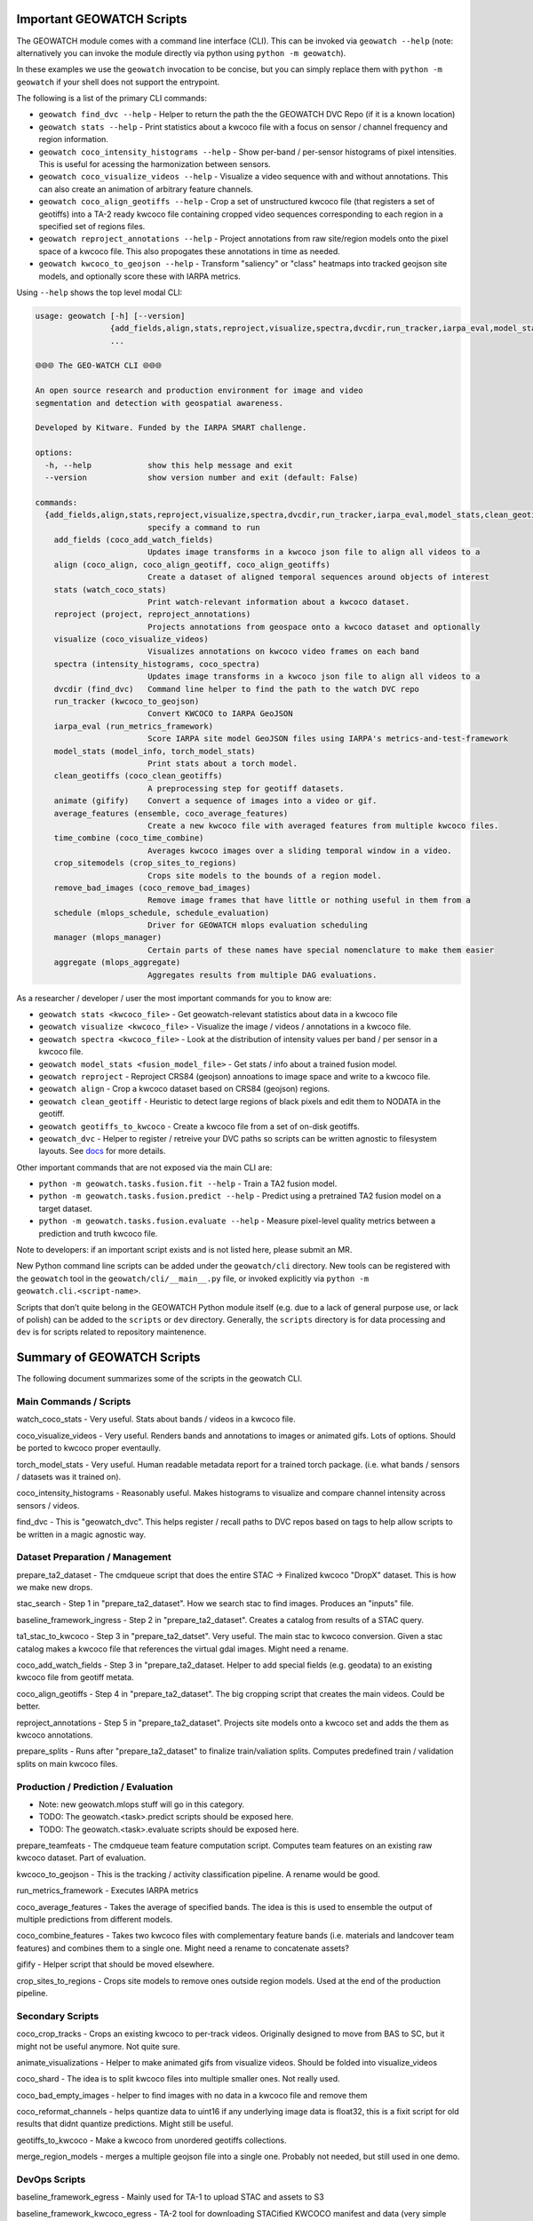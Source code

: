 Important GEOWATCH Scripts
-----------------------

The GEOWATCH module comes with a command line interface (CLI). This can be
invoked via ``geowatch --help`` (note: alternatively you can invoke the module
directly via python using ``python -m geowatch``).


In these examples we use the ``geowatch`` invocation to be concise, but you
can simply replace them with ``python -m geowatch`` if your shell does not
support the entrypoint.


The following is a list of the primary CLI commands:

* ``geowatch find_dvc --help`` - Helper to return the path the the GEOWATCH DVC Repo (if it is a known location)

* ``geowatch stats --help`` - Print statistics about a kwcoco file with a focus on sensor / channel frequency and region information.

* ``geowatch coco_intensity_histograms --help`` - Show per-band / per-sensor histograms of pixel intensities. This is useful for acessing the harmonization between sensors.

* ``geowatch coco_visualize_videos --help`` - Visualize a video sequence with and without annotations. This can also create an animation of arbitrary feature channels.

* ``geowatch coco_align_geotiffs --help`` - Crop a set of unstructured kwcoco file (that registers a set of geotiffs) into a TA-2 ready kwcoco file containing cropped video sequences corresponding to each region in a specified set of regions files.

* ``geowatch reproject_annotations --help`` - Project annotations from raw site/region models onto the pixel space of a kwcoco file. This also propogates these annotations in time as needed.

* ``geowatch kwcoco_to_geojson --help`` - Transform "saliency" or "class" heatmaps into tracked geojson site models, and optionally score these with IARPA metrics.


Using ``--help`` shows the top level modal CLI:


.. code::

    usage: geowatch [-h] [--version]
                    {add_fields,align,stats,reproject,visualize,spectra,dvcdir,run_tracker,iarpa_eval,model_stats,clean_geotiffs,animate,average_features,time_combine,crop_sitemodels,remove_bad_images,schedule,manager,aggregate}
                    ...

    🌐🌐🌐 The GEO-WATCH CLI 🌐🌐🌐

    An open source research and production environment for image and video
    segmentation and detection with geospatial awareness.

    Developed by Kitware. Funded by the IARPA SMART challenge.

    options:
      -h, --help            show this help message and exit
      --version             show version number and exit (default: False)

    commands:
      {add_fields,align,stats,reproject,visualize,spectra,dvcdir,run_tracker,iarpa_eval,model_stats,clean_geotiffs,animate,average_features,time_combine,crop_sitemodels,remove_bad_images,schedule,manager,aggregate}
                            specify a command to run
        add_fields (coco_add_watch_fields)
                            Updates image transforms in a kwcoco json file to align all videos to a
        align (coco_align, coco_align_geotiff, coco_align_geotiffs)
                            Create a dataset of aligned temporal sequences around objects of interest
        stats (watch_coco_stats)
                            Print watch-relevant information about a kwcoco dataset.
        reproject (project, reproject_annotations)
                            Projects annotations from geospace onto a kwcoco dataset and optionally
        visualize (coco_visualize_videos)
                            Visualizes annotations on kwcoco video frames on each band
        spectra (intensity_histograms, coco_spectra)
                            Updates image transforms in a kwcoco json file to align all videos to a
        dvcdir (find_dvc)   Command line helper to find the path to the watch DVC repo
        run_tracker (kwcoco_to_geojson)
                            Convert KWCOCO to IARPA GeoJSON
        iarpa_eval (run_metrics_framework)
                            Score IARPA site model GeoJSON files using IARPA's metrics-and-test-framework
        model_stats (model_info, torch_model_stats)
                            Print stats about a torch model.
        clean_geotiffs (coco_clean_geotiffs)
                            A preprocessing step for geotiff datasets.
        animate (gifify)    Convert a sequence of images into a video or gif.
        average_features (ensemble, coco_average_features)
                            Create a new kwcoco file with averaged features from multiple kwcoco files.
        time_combine (coco_time_combine)
                            Averages kwcoco images over a sliding temporal window in a video.
        crop_sitemodels (crop_sites_to_regions)
                            Crops site models to the bounds of a region model.
        remove_bad_images (coco_remove_bad_images)
                            Remove image frames that have little or nothing useful in them from a
        schedule (mlops_schedule, schedule_evaluation)
                            Driver for GEOWATCH mlops evaluation scheduling
        manager (mlops_manager)
                            Certain parts of these names have special nomenclature to make them easier
        aggregate (mlops_aggregate)
                            Aggregates results from multiple DAG evaluations.



As a researcher / developer / user the most important commands for you to know are:

* ``geowatch stats <kwcoco_file>`` - Get geowatch-relevant statistics about data in a kwcoco file

* ``geowatch visualize <kwcoco_file>`` - Visualize the image / videos / annotations in a kwcoco file.

* ``geowatch spectra <kwcoco_file>`` - Look at the distribution of intensity values per band / per sensor in a kwcoco file.

* ``geowatch model_stats <fusion_model_file>`` - Get stats / info about a trained fusion model.

* ``geowatch reproject`` - Reproject CRS84 (geojson) annoations to image space and write to a kwcoco file.

* ``geowatch align`` - Crop a kwcoco dataset based on CRS84 (geojson) regions.

* ``geowatch clean_geotiff`` - Heuristic to detect large regions of black pixels and edit them to NODATA in the geotiff.

* ``geowatch geotiffs_to_kwcoco`` - Create a kwcoco file from a set of on-disk geotiffs.

* ``geowatch_dvc`` - Helper to register / retreive your DVC paths so scripts can be written agnostic to filesystem layouts. See `docs <docs/data/using_geowatch_dvc.rst>`_ for more details.



Other important commands that are not exposed via the main CLI are:

* ``python -m geowatch.tasks.fusion.fit --help`` - Train a TA2 fusion model.

* ``python -m geowatch.tasks.fusion.predict --help`` - Predict using a pretrained TA2 fusion model on a target dataset.

* ``python -m geowatch.tasks.fusion.evaluate --help`` - Measure pixel-level quality metrics between a prediction and truth kwcoco file.


Note to developers: if an important script exists and is not listed here,
please submit an MR.

New Python command line scripts can be added under the ``geowatch/cli`` directory.
New tools can be registered with the ``geowatch`` tool in the
``geowatch/cli/__main__.py`` file, or invoked explicitly via ``python -m
geowatch.cli.<script-name>``.

Scripts that don’t quite belong in the GEOWATCH Python module itself
(e.g. due to a lack of general purpose use, or lack of polish) can be
added to the ``scripts`` or ``dev`` directory. Generally, the ``scripts``
directory is for data processing and ``dev`` is for scripts related to
repository maintenence.



Summary of GEOWATCH Scripts
------------------------


The following document summarizes some of the scripts in the geowatch CLI.


Main Commands / Scripts
~~~~~~~~~~~~~~~~~~~~~~~

watch_coco_stats - Very useful. Stats about bands / videos in a kwcoco file.

coco_visualize_videos - Very useful. Renders bands and annotations to images or animated gifs. Lots of options. Should be ported to kwcoco proper eventaully.

torch_model_stats - Very useful. Human readable metadata report for a trained torch package. (i.e. what bands / sensors / datasets was it trained on).

coco_intensity_histograms - Reasonably useful. Makes histograms to visualize and compare channel intensity across sensors / videos.

find_dvc - This is "geowatch_dvc". This helps register / recall paths to DVC repos based on tags to help allow scripts to be written in a magic agnostic way.


Dataset Preparation / Management
~~~~~~~~~~~~~~~~~~~~~~~~~~~~~~~~

prepare_ta2_dataset - The cmdqueue script that does the entire STAC -> Finalized kwcoco "DropX" dataset. This is how we make new drops.

stac_search - Step 1 in "prepare_ta2_dataset". How we search stac to find images. Produces an "inputs" file.

baseline_framework_ingress - Step 2 in "prepare_ta2_dataset". Creates a catalog from results of a STAC query.

ta1_stac_to_kwcoco - Step 3 in "prepare_ta2_datset". Very useful. The main stac to kwcoco conversion. Given a stac catalog makes a kwcoco file that references the virtual gdal images. Might need a rename.

coco_add_watch_fields - Step 3 in "prepare_ta2_dataset. Helper to add special fields (e.g. geodata) to an existing kwcoco file from geotiff metata.

coco_align_geotiffs - Step 4 in "prepare_ta2_dataset". The big cropping script that creates the main videos. Could be better.

reproject_annotations - Step 5 in "prepare_ta2_dataset". Projects site models onto a kwcoco set and adds the them as kwcoco annotations.

prepare_splits - Runs after "prepare_ta2_dataset" to finalize train/valiation splits. Computes predefined train / validation splits on main kwcoco files.

Production / Prediction / Evaluation
~~~~~~~~~~~~~~~~~~~~~~~~~~~~~~~~~~~~

* Note: new geowatch.mlops stuff will go in this category.

* TODO: The geowatch.<task>.predict scripts should be exposed here.

* TODO: The geowatch.<task>.evaluate scripts should be exposed here.

prepare_teamfeats - The cmdqueue team feature computation script. Computes team features on an existing raw kwcoco dataset. Part of evaluation.

kwcoco_to_geojson - This is the tracking / activity classification pipeline. A rename would be good.

run_metrics_framework - Executes IARPA metrics

coco_average_features - Takes the average of specified bands. The idea is this is used to ensemble the output of multiple predictions from different models.

coco_combine_features - Takes two kwcoco files with complementary feature bands (i.e. materials and landcover team features) and combines them to a single one. Might need a rename to concatenate assets?

gifify - Helper script that should be moved elsewhere.

crop_sites_to_regions - Crops site models to remove ones outside region models. Used at the end of the production pipeline.


Secondary Scripts
~~~~~~~~~~~~~~~~~

coco_crop_tracks - Crops an existing kwcoco to per-track videos. Originally designed to move from BAS to SC, but it might not be useful anymore. Not quite sure.

animate_visualizations - Helper to make animated gifs from visualize videos. Should be folded into visualize_videos

coco_shard - The idea is to split kwcoco files into multiple smaller ones. Not really used.

coco_bad_empty_images - helper to find images with no data in a kwcoco file and remove them

coco_reformat_channels - helps quantize data to uint16 if any underlying image data is float32, this is a fixit script for old results that didnt quantize predictions. Might still be useful.

geotiffs_to_kwcoco - Make a kwcoco from unordered geotiffs collections.

merge_region_models - merges a multiple geojson file into a single one. Probably not needed, but still used in one demo.


DevOps Scripts
~~~~~~~~~~~~~~

baseline_framework_egress - Mainly used for TA-1 to upload STAC and assets to S3

baseline_framework_kwcoco_egress - TA-2 tool for downloading STACified KWCOCO manifest and data (very simple script as it just assumes there's a single STAC item to pull down that's the full KWCOCO manifest and directory of crops etc.)

baseline_framework_kwcoco_ingress - Useful for both TA-1 and TA-2 to download STAC and assets from S3 or optionally replacing S3 asset links with /vsis3/ links



The "geowatch_dvc" command
----------------------------

We provide a utility to help manage data paths called "geowatch_dvc".  It
comes preconfigured with common paths for core-developer machines You can see
what paths are available by using the "list" command

.. code:: bash

    geowatch_dvc list

which outputs something like this:


.. code::

                   name hardware         tags                                                               path  exists
    0    drop4_expt_ssd      ssd  phase2_expt                            /root/data/dvc-repos/smart_expt_dvc-ssd   False
    1    drop4_data_ssd      ssd  phase2_data                            /root/data/dvc-repos/smart_data_dvc-ssd   False
    2    drop4_expt_hdd      hdd  phase2_expt                                /root/data/dvc-repos/smart_expt_dvc   False
    3    drop4_data_hdd      hdd  phase2_data                                /root/data/dvc-repos/smart_data_dvc   False


To see full help use `geowatch_dvc --help`

.. code:: bash

    usage: FindDVCConfig

    Command line helper to find the path to the watch DVC repo

    positional arguments:
      command               can be find, set, add, list, or remove
      name                  specify a name to query or store or remove

    options:
      -h, --help            show this help message and exit
      --command COMMAND     can be find, set, add, list, or remove (default: find)
      --name NAME           specify a name to query or store or remove (default: None)
      --hardware HARDWARE   Specify hdd, ssd, etc..., Setable and getable property (default: None)
      --priority PRIORITY   Higher is more likely. Setable and getable property (default: None)
      --tags TAGS           User note. Setable and queryable property (default: None)
      --path PATH           The path to the dvc repo. Setable and queryable property (default: None)
      --verbose VERBOSE     verbosity mode (default: 1)
      --must_exist MUST_EXIST
                            if True, filter to only directories that exist. Defaults to false except on "find", which is True. (default: auto)
      --config CONFIG       special scriptconfig option that accepts the path to a on-disk configuration file, and loads that into this 'FindDVCConfig' object. (default: None)
      --dump DUMP           If specified, dump this config to disk. (default: None)
      --dumps               If specified, dump this config stdout (default: False)


